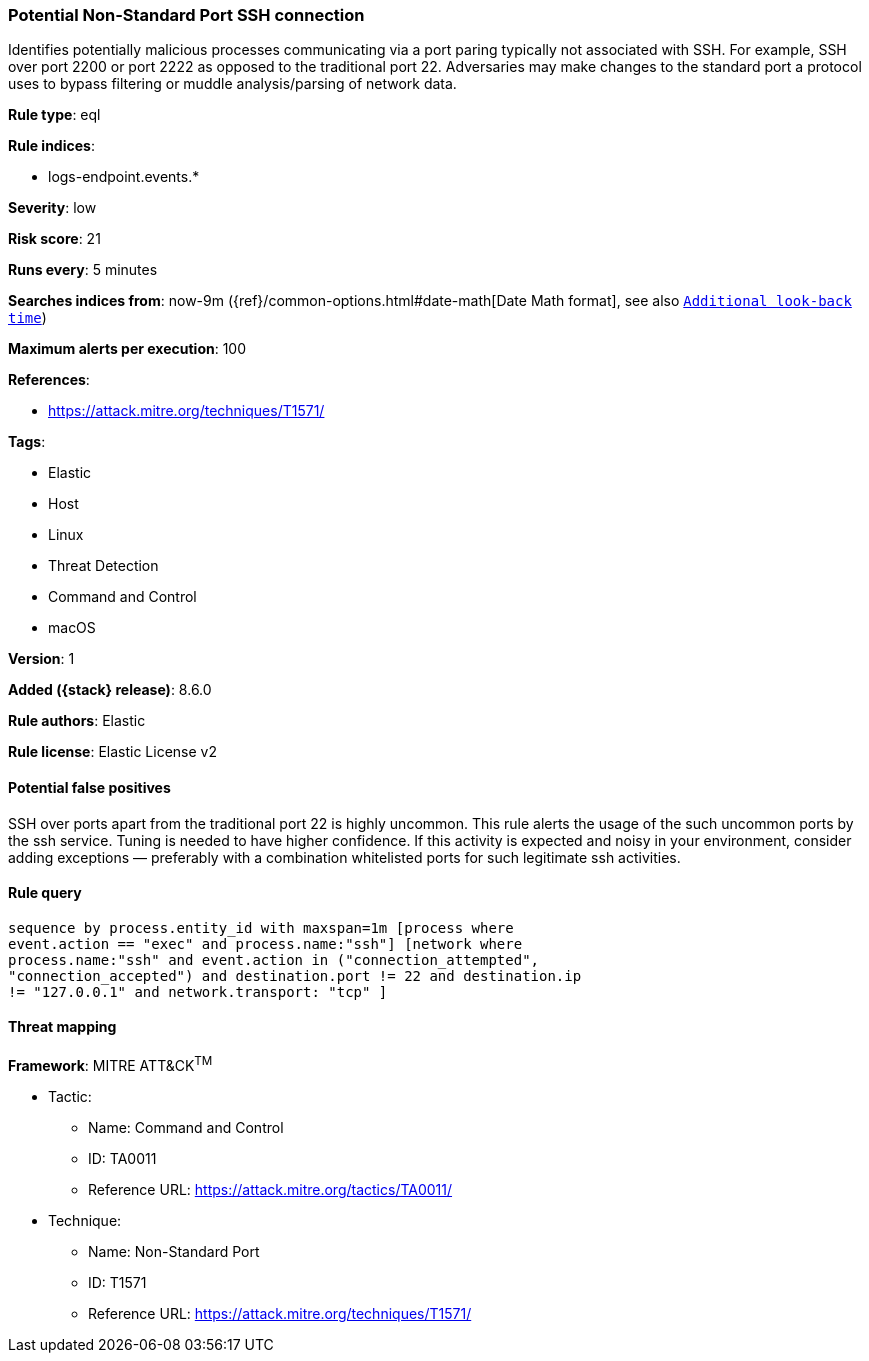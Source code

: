[[potential-non-standard-port-ssh-connection]]
=== Potential Non-Standard Port SSH connection

Identifies potentially malicious processes communicating via a port paring typically not associated with SSH. For example, SSH over port 2200 or port 2222 as opposed to the traditional port 22. Adversaries may make changes to the standard port a protocol uses to bypass filtering or muddle analysis/parsing of network data.

*Rule type*: eql

*Rule indices*:

* logs-endpoint.events.*

*Severity*: low

*Risk score*: 21

*Runs every*: 5 minutes

*Searches indices from*: now-9m ({ref}/common-options.html#date-math[Date Math format], see also <<rule-schedule, `Additional look-back time`>>)

*Maximum alerts per execution*: 100

*References*:

* https://attack.mitre.org/techniques/T1571/

*Tags*:

* Elastic
* Host
* Linux
* Threat Detection
* Command and Control
* macOS

*Version*: 1

*Added ({stack} release)*: 8.6.0

*Rule authors*: Elastic

*Rule license*: Elastic License v2

==== Potential false positives

SSH over ports apart from the traditional port 22 is highly uncommon. This rule alerts the usage of the such uncommon ports by the ssh service. Tuning is needed to have higher confidence. If this activity is expected and noisy in your environment, consider adding exceptions — preferably with a combination whitelisted ports for such legitimate ssh activities.

==== Rule query


[source,js]
----------------------------------
sequence by process.entity_id with maxspan=1m [process where
event.action == "exec" and process.name:"ssh"] [network where
process.name:"ssh" and event.action in ("connection_attempted",
"connection_accepted") and destination.port != 22 and destination.ip
!= "127.0.0.1" and network.transport: "tcp" ]
----------------------------------

==== Threat mapping

*Framework*: MITRE ATT&CK^TM^

* Tactic:
** Name: Command and Control
** ID: TA0011
** Reference URL: https://attack.mitre.org/tactics/TA0011/
* Technique:
** Name: Non-Standard Port
** ID: T1571
** Reference URL: https://attack.mitre.org/techniques/T1571/
